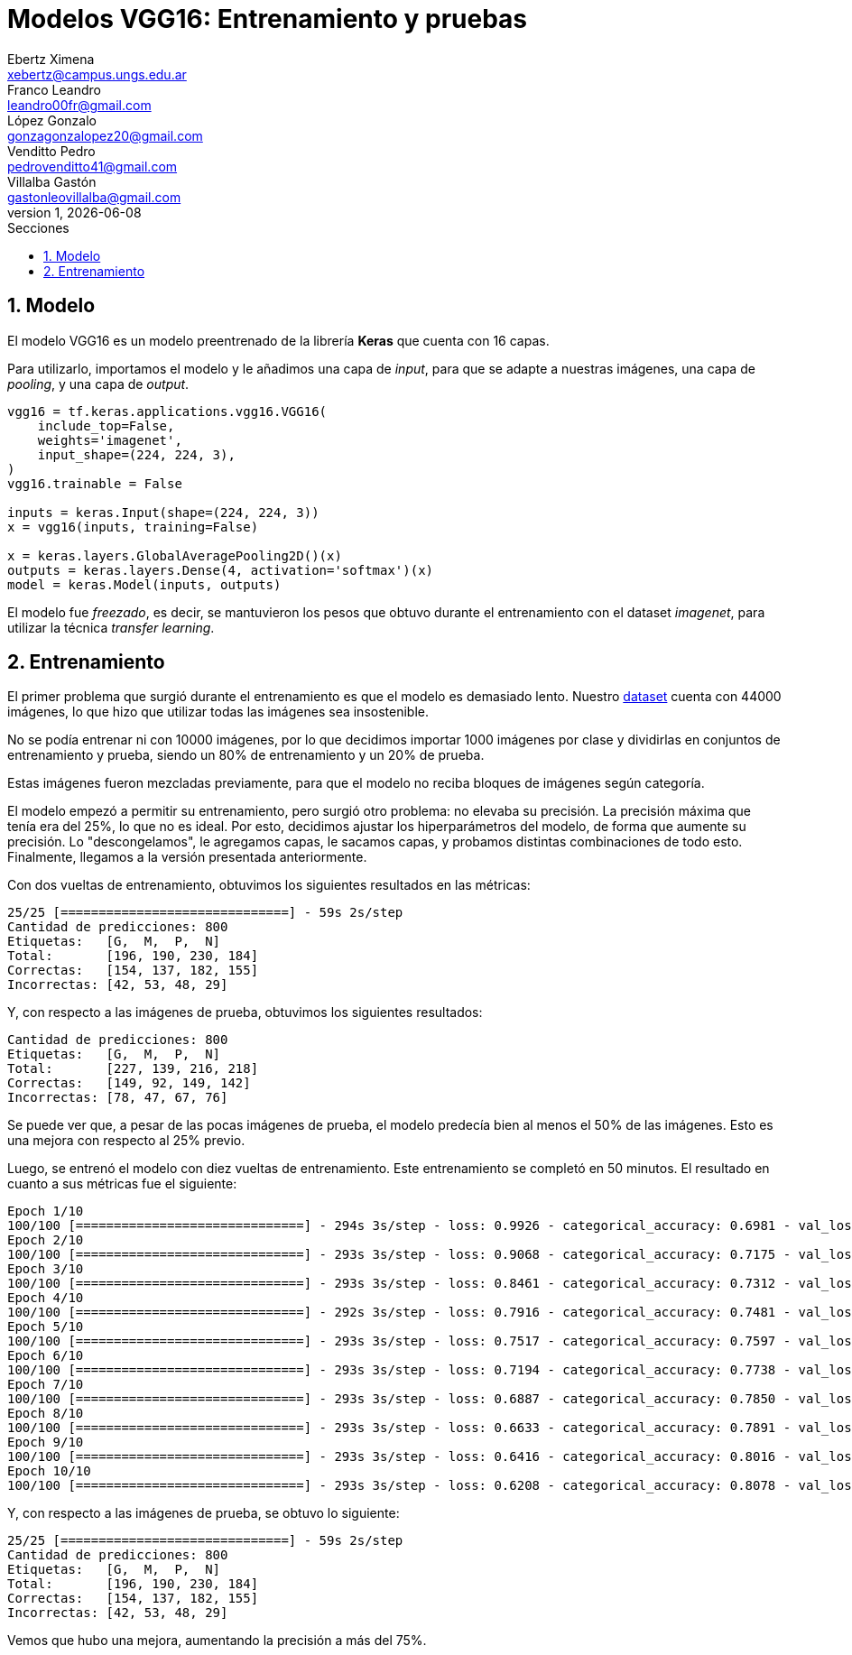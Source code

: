 = Modelos VGG16: Entrenamiento y pruebas
Ebertz Ximena <xebertz@campus.ungs.edu.ar>; Franco Leandro <leandro00fr@gmail.com>; López Gonzalo <gonzagonzalopez20@gmail.com>; Venditto Pedro <pedrovenditto41@gmail.com>; Villalba Gastón <gastonleovillalba@gmail.com>;
v1, {docdate}
:toc:
:title-page:
:toc-title: Secciones
:numbered:
:source-highlighter: highlight.js
:tabsize: 4
:nofooter:
:pdf-page-margin: [3cm, 3cm, 3cm, 3cm]

== Modelo

El modelo VGG16 es un modelo preentrenado de la librería *Keras* que cuenta con 16 capas.

Para utilizarlo, importamos el modelo y le añadimos una capa de _input_, para que se adapte a nuestras imágenes, una capa de _pooling_, y una capa de _output_.

[source, python]
----
vgg16 = tf.keras.applications.vgg16.VGG16(
    include_top=False,
    weights='imagenet',
    input_shape=(224, 224, 3),
)
vgg16.trainable = False

inputs = keras.Input(shape=(224, 224, 3))
x = vgg16(inputs, training=False)

x = keras.layers.GlobalAveragePooling2D()(x)
outputs = keras.layers.Dense(4, activation='softmax')(x)
model = keras.Model(inputs, outputs)
----

El modelo fue _freezado_, es decir, se mantuvieron los pesos que obtuvo durante el entrenamiento con el dataset _imagenet_, para utilizar la técnica _transfer learning_.

== Entrenamiento

El primer problema que surgió durante el entrenamiento es que el modelo es demasiado lento. Nuestro https://www.kaggle.com/datasets/gonzajl/tumores-cerebrales-mri-dataset/data[dataset] cuenta con 44000 imágenes, lo que hizo que utilizar todas las imágenes sea insostenible.

No se podía entrenar ni con 10000 imágenes, por lo que decidimos importar 1000 imágenes por clase y dividirlas en conjuntos de entrenamiento y prueba, siendo un 80% de entrenamiento y un 20% de prueba.

Estas imágenes fueron mezcladas previamente, para que el modelo no reciba bloques de imágenes según categoría.

El modelo empezó a permitir su entrenamiento, pero surgió otro problema: no elevaba su precisión. La precisión máxima que tenía era del 25%, lo que no es ideal. Por esto, decidimos ajustar los hiperparámetros del modelo, de forma que aumente su precisión. Lo "descongelamos", le agregamos capas, le sacamos capas, y probamos distintas combinaciones de todo esto. Finalmente, llegamos a la versión presentada anteriormente.

Con dos vueltas de entrenamiento, obtuvimos los siguientes resultados en las métricas:

[source, python]
----
25/25 [==============================] - 59s 2s/step
Cantidad de predicciones: 800
Etiquetas:   [G,  M,  P,  N]
Total:       [196, 190, 230, 184]
Correctas:   [154, 137, 182, 155]
Incorrectas: [42, 53, 48, 29]
----

Y, con respecto a las imágenes de prueba, obtuvimos los siguientes resultados:

[source, console]
----
Cantidad de predicciones: 800
Etiquetas:   [G,  M,  P,  N]
Total:       [227, 139, 216, 218]
Correctas:   [149, 92, 149, 142]
Incorrectas: [78, 47, 67, 76]
----

Se puede ver que, a pesar de las pocas imágenes de prueba, el modelo predecía bien al menos el 50% de las imágenes. Esto es una mejora con respecto al 25% previo.

Luego, se entrenó el modelo con diez vueltas de entrenamiento. Este entrenamiento se completó en 50 minutos. El resultado en cuanto a sus métricas fue el siguiente:

[source, console]
----
Epoch 1/10
100/100 [==============================] - 294s 3s/step - loss: 0.9926 - categorical_accuracy: 0.6981 - val_loss: 0.9531 - val_categorical_accuracy: 0.7013
Epoch 2/10
100/100 [==============================] - 293s 3s/step - loss: 0.9068 - categorical_accuracy: 0.7175 - val_loss: 0.8842 - val_categorical_accuracy: 0.7138
Epoch 3/10
100/100 [==============================] - 293s 3s/step - loss: 0.8461 - categorical_accuracy: 0.7312 - val_loss: 0.8269 - val_categorical_accuracy: 0.7362
Epoch 4/10
100/100 [==============================] - 292s 3s/step - loss: 0.7916 - categorical_accuracy: 0.7481 - val_loss: 0.7855 - val_categorical_accuracy: 0.7500
Epoch 5/10
100/100 [==============================] - 293s 3s/step - loss: 0.7517 - categorical_accuracy: 0.7597 - val_loss: 0.7554 - val_categorical_accuracy: 0.7500
Epoch 6/10
100/100 [==============================] - 293s 3s/step - loss: 0.7194 - categorical_accuracy: 0.7738 - val_loss: 0.7188 - val_categorical_accuracy: 0.7588
Epoch 7/10
100/100 [==============================] - 293s 3s/step - loss: 0.6887 - categorical_accuracy: 0.7850 - val_loss: 0.6973 - val_categorical_accuracy: 0.7738
Epoch 8/10
100/100 [==============================] - 293s 3s/step - loss: 0.6633 - categorical_accuracy: 0.7891 - val_loss: 0.6683 - val_categorical_accuracy: 0.7775
Epoch 9/10
100/100 [==============================] - 293s 3s/step - loss: 0.6416 - categorical_accuracy: 0.8016 - val_loss: 0.6489 - val_categorical_accuracy: 0.7875
Epoch 10/10
100/100 [==============================] - 293s 3s/step - loss: 0.6208 - categorical_accuracy: 0.8078 - val_loss: 0.6330 - val_categorical_accuracy: 0.7850
----

Y, con respecto a las imágenes de prueba, se obtuvo lo siguiente:

[source, console]
----
25/25 [==============================] - 59s 2s/step
Cantidad de predicciones: 800
Etiquetas:   [G,  M,  P,  N]
Total:       [196, 190, 230, 184]
Correctas:   [154, 137, 182, 155]
Incorrectas: [42, 53, 48, 29]
----

Vemos que hubo una mejora, aumentando la precisión a más del 75%.

